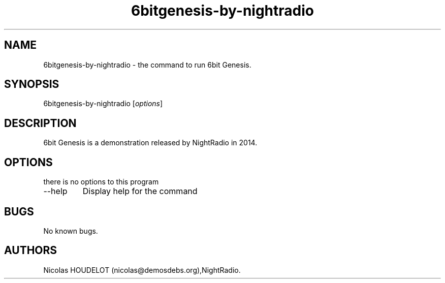 .\" Automatically generated by Pandoc 2.9.2.1
.\"
.TH "6bitgenesis-by-nightradio" "6" "2019-12-10" "6bit Genesis User Manuals" ""
.hy
.SH NAME
.PP
6bitgenesis-by-nightradio - the command to run 6bit Genesis.
.SH SYNOPSIS
.PP
6bitgenesis-by-nightradio [\f[I]options\f[R]]
.SH DESCRIPTION
.PP
6bit Genesis is a demonstration released by NightRadio in 2014.
.SH OPTIONS
.PP
there is no options to this program
.TP
--help
Display help for the command
.SH BUGS
.PP
No known bugs.
.SH AUTHORS
Nicolas HOUDELOT (nicolas\[at]demosdebs.org),NightRadio.

